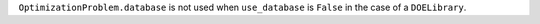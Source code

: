 ``OptimizationProblem.database`` is not used when ``use_database`` is ``False`` in the case of a ``DOELibrary``.
